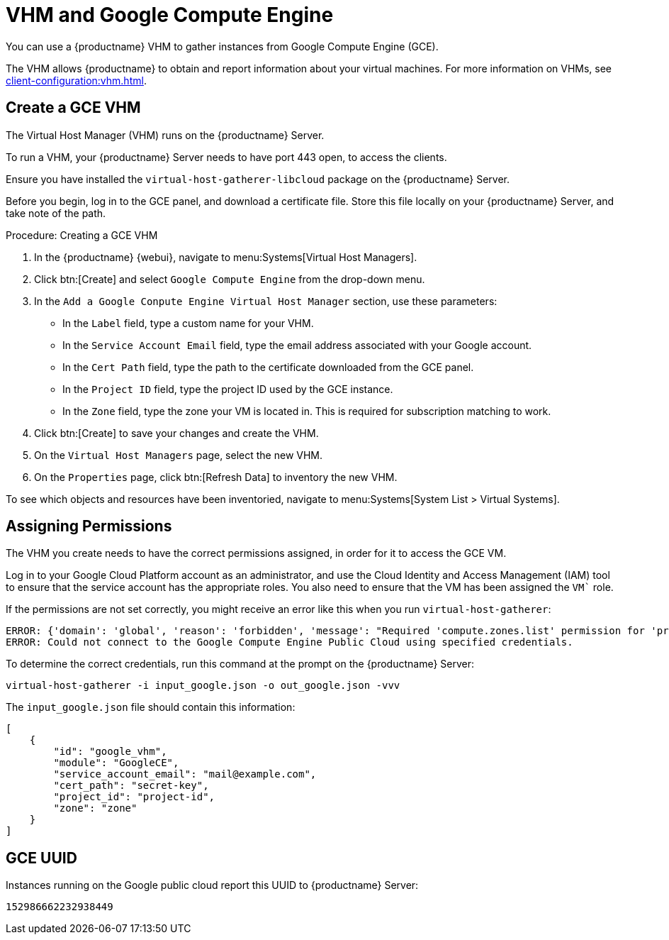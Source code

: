 [[vhm-hce]]
= VHM and Google Compute Engine

You can use a {productname} VHM to gather instances from Google Compute Engine (GCE).

The VHM allows {productname} to obtain and report information about your virtual machines.
For more information on VHMs, see xref:client-configuration:vhm.adoc[].



== Create a GCE VHM


The Virtual Host Manager (VHM) runs on the {productname} Server.

To run a VHM, your {productname} Server needs to have port 443 open, to access the clients.

Ensure you have installed the [systemitem]``virtual-host-gatherer-libcloud`` package on the {productname} Server.

Before you begin, log in to the GCE panel, and download a certificate file.
Store this file locally on your {productname} Server, and take note of the path.



.Procedure: Creating a GCE VHM

. In the {productname} {webui}, navigate to menu:Systems[Virtual Host Managers].
. Click btn:[Create] and select [guimenu]``Google Compute Engine`` from the drop-down menu.
. In the [guimenu]``Add a Google Conpute Engine Virtual Host Manager`` section, use these parameters:
* In the [guimenu]``Label`` field, type a custom name for your VHM.
* In the [guimenu]``Service Account Email`` field, type the email address associated with your Google account.
* In the [guimenu]``Cert Path`` field, type the path to the certificate downloaded from the GCE panel.
* In the [guimenu]``Project ID`` field, type the project ID used by the GCE instance.
* In the [guimenu]``Zone`` field, type the zone your VM is located in.
    This is required for subscription matching to work.
. Click btn:[Create] to save your changes and create the VHM.
. On the [guimenu]``Virtual Host Managers`` page, select the new VHM.
. On the [guimenu]``Properties`` page, click btn:[Refresh Data] to inventory the new VHM.

To see which objects and resources have been inventoried, navigate to menu:Systems[System List > Virtual Systems].



== Assigning Permissions

The VHM you create needs to have the correct permissions assigned, in order for it to access the GCE VM.

Log in to your Google Cloud Platform account as an administrator, and use the Cloud Identity and Access Management (IAM) tool to ensure that the service account has the appropriate roles.
You also need to ensure that the VM has been assigned the `VM`` role.

If the permissions are not set correctly, you might receive an error like this when you run [command]``virtual-host-gatherer``:

----
ERROR: {'domain': 'global', 'reason': 'forbidden', 'message': "Required 'compute.zones.list' permission for 'projects/project-id'"}
ERROR: Could not connect to the Google Compute Engine Public Cloud using specified credentials.
----

To determine the correct credentials, run this command at the prompt on the {productname} Server:

----
virtual-host-gatherer -i input_google.json -o out_google.json -vvv
----

The [path]``input_google.json`` file should contain this information:

----
[
    {
        "id": "google_vhm",
        "module": "GoogleCE",
        "service_account_email": "mail@example.com",
        "cert_path": "secret-key",
        "project_id": "project-id",
        "zone": "zone"
    }
]
----



== GCE UUID

Instances running on the Google public cloud report this UUID to {productname} Server:

----
152986662232938449
----
